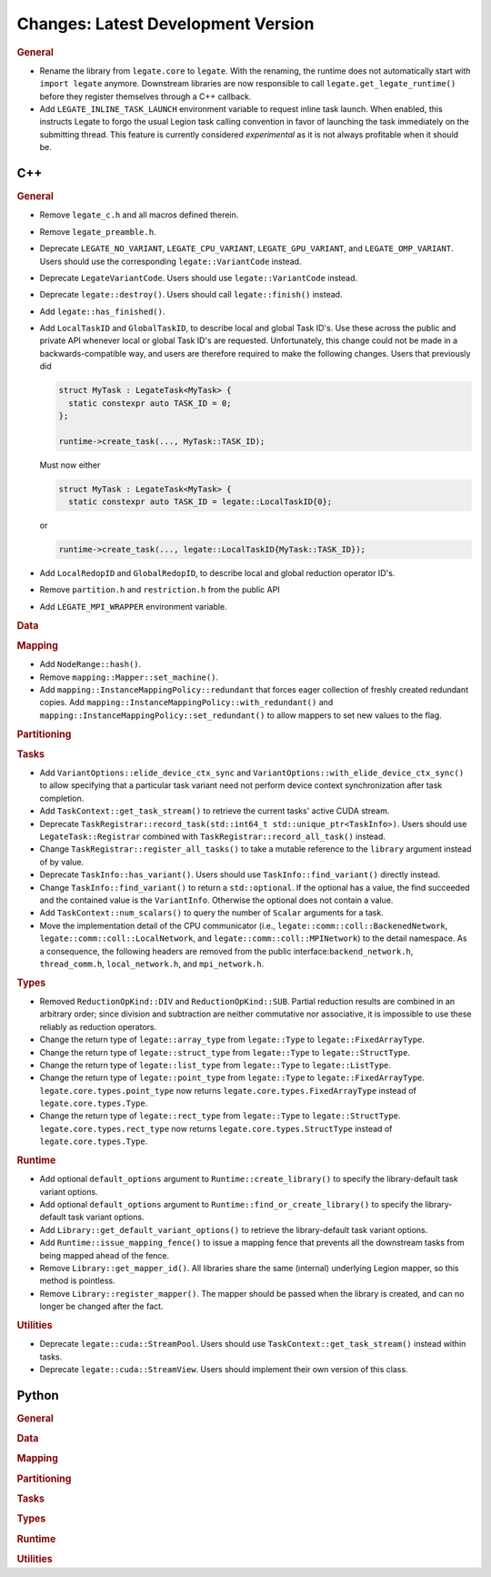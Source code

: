 Changes: Latest Development Version
===================================

..
   STYLE:
   * Capitalize sentences.
   * Use the imperative tense: Add, Improve, Change, etc.
   * Use a period (.) at the end of entries.
   * Be concise yet informative.
   * If possible, provide an executive summary of the new feature, but do not just repeat
     its doc string. However, if the feature requires changes from the user, then describe
     those changes in detail, and provide examples of the changes required.


.. rubric:: General

- Rename the library from ``legate.core`` to ``legate``. With the renaming, the runtime does not
  automatically start with ``import legate`` anymore. Downstream libraries are now responsible to
  call ``legate.get_legate_runtime()`` before they register themselves through a C++ callback.
- Add ``LEGATE_INLINE_TASK_LAUNCH`` environment variable to request inline task
  launch. When enabled, this instructs Legate to forgo the usual Legion task calling
  convention in favor of launching the task immediately on the submitting thread. This
  feature is currently considered *experimental* as it is not always profitable when it
  should be.


C++
---

.. rubric:: General

- Remove ``legate_c.h`` and all macros defined therein.
- Remove ``legate_preamble.h``.
- Deprecate ``LEGATE_NO_VARIANT``, ``LEGATE_CPU_VARIANT``, ``LEGATE_GPU_VARIANT``, and
  ``LEGATE_OMP_VARIANT``. Users should use the corresponding ``legate::VariantCode``
  instead.
- Deprecate ``LegateVariantCode``. Users should use ``legate::VariantCode`` instead.
- Deprecate ``legate::destroy()``. Users should call ``legate::finish()`` instead.
- Add ``legate::has_finished()``.
- Add ``LocalTaskID`` and ``GlobalTaskID``, to describe local and global Task ID's. Use
  these across the public and private API whenever local or global Task ID's are
  requested. Unfortunately, this change could not be made in a backwards-compatible way,
  and users are therefore required to make the following changes. Users that previously did

  .. code-block:: c++

     struct MyTask : LegateTask<MyTask> {
       static constexpr auto TASK_ID = 0;
     };

     runtime->create_task(..., MyTask::TASK_ID);

  Must now either

  .. code-block:: c++

     struct MyTask : LegateTask<MyTask> {
       static constexpr auto TASK_ID = legate::LocalTaskID{0};

  or

  .. code-block:: c++

     runtime->create_task(..., legate::LocalTaskID{MyTask::TASK_ID});

- Add ``LocalRedopID`` and ``GlobalRedopID``, to describe local and global reduction
  operator ID's.
- Remove ``partition.h`` and ``restriction.h`` from the public API
- Add ``LEGATE_MPI_WRAPPER`` environment variable.

.. rubric:: Data

.. rubric:: Mapping

- Add ``NodeRange::hash()``.
- Remove ``mapping::Mapper::set_machine()``.
- Add ``mapping::InstanceMappingPolicy::redundant`` that forces eager collection of freshly created
  redundant copies. Add ``mapping::InstanceMappingPolicy::with_redundant()`` and
  ``mapping::InstanceMappingPolicy::set_redundant()`` to allow mappers to set new values to the
  flag.

.. rubric:: Partitioning

.. rubric:: Tasks

- Add ``VariantOptions::elide_device_ctx_sync`` and
  ``VariantOptions::with_elide_device_ctx_sync()`` to allow specifying that a particular
  task variant need not perform device context synchronization after task completion.
- Add ``TaskContext::get_task_stream()`` to retrieve the current tasks' active CUDA stream.
- Deprecate ``TaskRegistrar::record_task(std::int64_t std::unique_ptr<TaskInfo>)``. Users
  should use ``LegateTask::Registrar`` combined with ``TaskRegistrar::record_all_task()``
  instead.
- Change ``TaskRegistrar::register_all_tasks()`` to take a mutable reference to the
  ``library`` argument instead of by value.
- Deprecate ``TaskInfo::has_variant()``. Users should use ``TaskInfo::find_variant()``
  directly instead.
- Change ``TaskInfo::find_variant()`` to return a ``std::optional``. If the optional has a
  value, the find succeeded and the contained value is the ``VariantInfo``. Otherwise the
  optional does not contain a value.
- Add ``TaskContext::num_scalars()`` to query the number of ``Scalar`` arguments for a
  task.
- Move the implementation detail of the CPU communicator (i.e.,
  ``legate::comm::coll::BackenedNetwork``,
  ``legate::comm::coll::LocalNetwork``, and ``legate::comm::coll::MPINetwork``)
  to the detail namespace. As a consequence, the following headers are removed
  from the public interface:``backend_network.h``, ``thread_comm.h``,
  ``local_network.h``, and ``mpi_network.h``.

.. rubric:: Types

- Removed ``ReductionOpKind::DIV`` and ``ReductionOpKind::SUB``. Partial reduction results
  are combined in an arbitrary order; since division and subtraction are neither
  commutative nor associative, it is impossible to use these reliably as reduction
  operators.
- Change the return type of ``legate::array_type`` from ``legate::Type`` to
  ``legate::FixedArrayType``.
- Change the return type of ``legate::struct_type`` from ``legate::Type`` to
  ``legate::StructType``.
- Change the return type of ``legate::list_type`` from ``legate::Type`` to
  ``legate::ListType``.
- Change the return type of ``legate::point_type`` from ``legate::Type`` to
  ``legate::FixedArrayType``. ``legate.core.types.point_type`` now returns
  ``legate.core.types.FixedArrayType`` instead of ``legate.core.types.Type``.
- Change the return type of ``legate::rect_type`` from ``legate::Type`` to ``legate::StructType``.
  ``legate.core.types.rect_type`` now returns ``legate.core.types.StructType`` instead of
  ``legate.core.types.Type``.


.. rubric:: Runtime

- Add optional ``default_options`` argument to ``Runtime::create_library()`` to specify
  the library-default task variant options.
- Add optional ``default_options`` argument to ``Runtime::find_or_create_library()`` to
  specify the library-default task variant options.
- Add ``Library::get_default_variant_options()`` to retrieve the library-default task
  variant options.
- Add ``Runtime::issue_mapping_fence()`` to issue a mapping fence that prevents
  all the downstream tasks from being mapped ahead of the fence.
- Remove ``Library::get_mapper_id()``. All libraries share the same (internal) underlying
  Legion mapper, so this method is pointless.
- Remove ``Library::register_mapper()``. The mapper should be passed when the library is
  created, and can no longer be changed after the fact.

.. rubric:: Utilities

- Deprecate ``legate::cuda::StreamPool``. Users should use
  ``TaskContext::get_task_stream()`` instead within tasks.
- Deprecate ``legate::cuda::StreamView``. Users should implement their own version of this
  class.


Python
------

.. rubric:: General

.. rubric:: Data

.. rubric:: Mapping

.. rubric:: Partitioning

.. rubric:: Tasks

.. rubric:: Types

.. rubric:: Runtime

.. rubric:: Utilities
